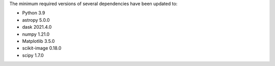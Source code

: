 The minimum required versions of several dependencies have been updated to:

- Python 3.9
- astropy 5.0.0
- dask 2021.4.0
- numpy 1.21.0
- Matplotlib 3.5.0
- scikit-image 0.18.0
- scipy 1.7.0
